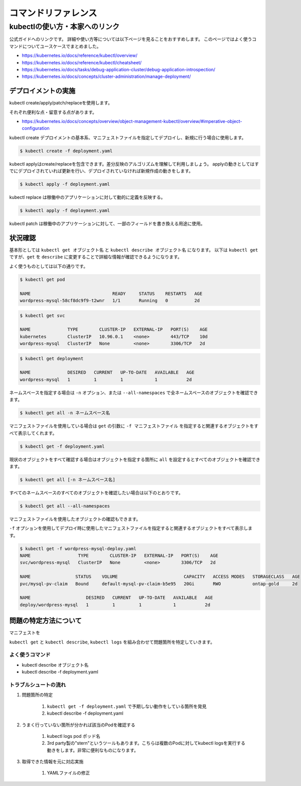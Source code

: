 =============================================================
コマンドリファレンス
=============================================================


kubectlの使い方・本家へのリンク
==============================================================

公式ガイドへのリンクです。
詳細や使い方等については以下ページを見ることをおすすめします。
このページではよく使うコマンドについてユースケースでまとめました。

* https://kubernetes.io/docs/reference/kubectl/overview/
* https://kubernetes.io/docs/reference/kubectl/cheatsheet/
* https://kubernetes.io/docs/tasks/debug-application-cluster/debug-application-introspection/
* https://kubernetes.io/docs/concepts/cluster-administration/manage-deployment/



デプロイメントの実施
--------------------------------------------------------------

kubectl create/apply/patch/replaceを使用します。

それぞれ便利な点・留意する点があります。

* https://kubernetes.io/docs/concepts/overview/object-management-kubectl/overview/#imperative-object-configuration

kubectl create デプロイメントの基本系、マニフェストファイルを指定してデプロイし、新規に行う場合に使用します。

.. code-block:: console

    $ kubectl create -f deployment.yaml


kubectl applyはcreate/replaceを包含できます。差分反映のアルゴリズムを理解して利用しましょう。
applyの動きとしてはすでにデプロイされていれば更新を行い、デプロイされていなければ新規作成の動きをします。

.. code-block:: console

    $ kubectl apply -f deployment.yaml


kubectl replace は稼働中のアプリケーションに対して動的に定義を反映する。

.. code-block:: console

    $ kubectl apply -f deployment.yaml


kubectl patch は稼働中のアプリケーションに対して、一部のフィールドを書き換える用途に使用。


状況確認
--------------------------------------------------------------

基本形としては  ``kubectl get オブジェクト名`` と ``kubectl describe オブジェクト名`` になります。
以下は ``kubectl get`` ですが、``get`` を ``describe`` に変更することで詳細な情報が確認できるようになります。

よく使うものとしては以下の通りです。

.. code-block:: console

    $ kubectl get pod

    NAME                               READY     STATUS    RESTARTS   AGE
    wordpress-mysql-58cf8dc9f9-t2wnr   1/1       Running   0          2d

.. code-block:: console

    $ kubectl get svc

    NAME              TYPE        CLUSTER-IP   EXTERNAL-IP   PORT(S)    AGE
    kubernetes        ClusterIP   10.96.0.1    <none>        443/TCP    10d
    wordpress-mysql   ClusterIP   None         <none>        3306/TCP   2d


.. code-block:: console

    $ kubectl get deployment

    NAME              DESIRED   CURRENT   UP-TO-DATE   AVAILABLE   AGE
    wordpress-mysql   1         1         1            1           2d


ネームスペースを指定する場合は ``-n`` オプション、または ``--all-namespaces`` で全ネームスペースのオブジェクトを確認できます。

.. code-block:: console

    $ kubectl get all -n ネームスペース名


マニフェストファイルを使用している場合は ``get`` の引数に ``-f マニフェストファイル`` を指定すると関連するオブジェクトをすべて表示してくれます。

.. code-block:: console

    $ kubectl get -f deployment.yaml


現状のオブジェクトをすべて確認する場合はオブジェクトを指定する箇所に ``all`` を設定するとすべてのオブジェクトを確認できます。


.. code-block:: console

    $ kubectl get all [-n ネームスペース名]


すべてのネームスペースのすべてのオブジェクトを確認したい場合は以下のとおりです。

.. code-block:: console

    $ kubectl get all --all-namespaces


マニフェストファイルを使用したオブジェクトの確認もできます。

``-f`` オプションを使用してデプロイ時に使用したマニフェストファイルを指定すると関連するオブジェクトをすべて表示します。

.. code-block:: console

    $ kubectl get -f wordpress-mysql-deploy.yaml
    NAME                  TYPE        CLUSTER-IP   EXTERNAL-IP   PORT(S)    AGE
    svc/wordpress-mysql   ClusterIP   None         <none>        3306/TCP   2d

    NAME                 STATUS    VOLUME                         CAPACITY   ACCESS MODES   STORAGECLASS   AGE
    pvc/mysql-pv-claim   Bound     default-mysql-pv-claim-b5e95   20Gi       RWO            ontap-gold     2d

    NAME                     DESIRED   CURRENT   UP-TO-DATE   AVAILABLE   AGE
    deploy/wordpress-mysql   1         1         1            1           2d


問題の特定方法について
--------------------------------------------------------------

マニフェストを

``kubectl get`` と ``kubectl describe``, ``kubectl logs`` を組み合わせて問題箇所を特定していきます。


よく使うコマンド
^^^^^^^^^^^^^^^^^

* kubectl describe オブジェクト名
* kubectl describe -f deployment.yaml

トラブルシュートの流れ
^^^^^^^^^^^^^^^^^

#. 問題箇所の特定

    #. ``kubectl get -f deployment.yaml`` で予期しない動作をしている箇所を発見
    #. kubectl describe -f deployment.yaml

#. うまく行っていない箇所が分かれば該当のPodを確認する

    #. kubectl logs pod ポッド名
    #. 3rd party製の"stern"というツールもあります。こちらは複数のPodに対してkubectl logsを実行する動きをします。非常に便利なものになります。

#. 取得できた情報を元に対応実施

    #. YAMLファイルの修正

